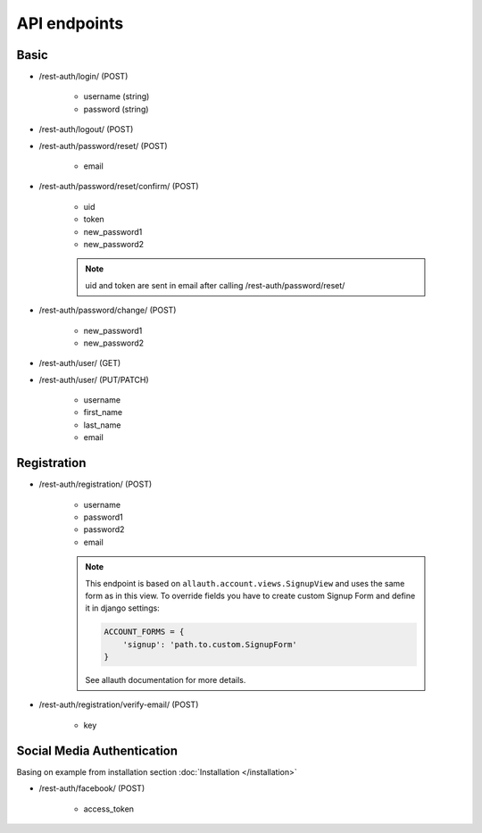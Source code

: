 API endpoints
=============

Basic
-----

- /rest-auth/login/ (POST)

    - username (string)
    - password (string)


- /rest-auth/logout/ (POST)

- /rest-auth/password/reset/ (POST)

    - email

- /rest-auth/password/reset/confirm/ (POST)

    - uid
    - token
    - new_password1
    - new_password2

    .. note:: uid and token are sent in email after calling /rest-auth/password/reset/

- /rest-auth/password/change/ (POST)

    - new_password1
    - new_password2

- /rest-auth/user/ (GET)

- /rest-auth/user/ (PUT/PATCH)

    - username
    - first_name
    - last_name
    - email


Registration
------------

- /rest-auth/registration/ (POST)

    - username
    - password1
    - password2
    - email

    .. note:: This endpoint is based on ``allauth.account.views.SignupView`` and uses the same form as in this view. To override fields you have to create custom Signup Form and define it in django settings:

        .. code-block:: python

            ACCOUNT_FORMS = {
                'signup': 'path.to.custom.SignupForm'
            }

        See allauth documentation for more details.

- /rest-auth/registration/verify-email/ (POST)

    - key


Social Media Authentication
---------------------------

Basing on example from installation section :doc:`Installation </installation>`

- /rest-auth/facebook/ (POST)

    - access_token
